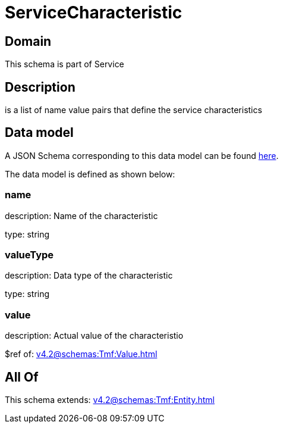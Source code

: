 = ServiceCharacteristic

[#domain]
== Domain

This schema is part of Service

[#description]
== Description

is a list of name value pairs that define the service characteristics


[#data_model]
== Data model

A JSON Schema corresponding to this data model can be found https://tmforum.org[here].

The data model is defined as shown below:


=== name
description: Name of the characteristic

type: string


=== valueType
description: Data type of the characteristic

type: string


=== value
description: Actual value of the characteristio

$ref of: xref:v4.2@schemas:Tmf:Value.adoc[]


[#all_of]
== All Of

This schema extends: xref:v4.2@schemas:Tmf:Entity.adoc[]

